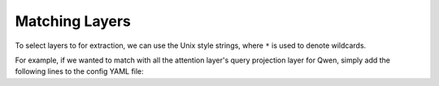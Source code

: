 Matching Layers
================================

To select layers to for extraction, we can use the Unix style strings, where ``*`` is used to denote wildcards.

For example, if we wanted to match with all the attention layer's query projection layer for Qwen, 
simply add the following lines to the config YAML file:

.. code-block:: bash
    modules:
        - model.layers.*.self_attn.q_proj
        